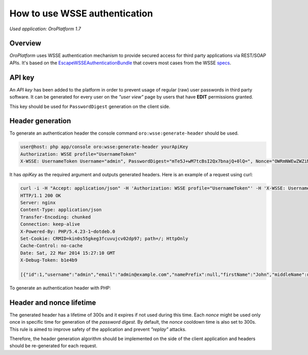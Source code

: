 .. index::
    single: Security; WSSE Authentication
    single: WSSE Authentication

How to use WSSE authentication
==============================

*Used application: OroPlatform 1.7*

Overview
--------

*OroPlatform* uses WSSE authentication mechanism to provide secured access for third party applications via REST/SOAP APIs.
It's based on the `EscapeWSSEAuthenticationBundle`_ that covers most cases from the WSSE `specs`_.

.. _EscapeWSSEAuthenticationBundle: https://github.com/escapestudios/EscapeWSSEAuthenticationBundle
.. _specs: http://docs.oasis-open.org/wss/2004/01/oasis-200401-wss-soap-message-security-1.0.pdf

API key
-------

An *API key* has been added to the platform in order to prevent usage of regular (raw) user passwords in third party software.
It can be generated for every user on the *"user view"* page by users that have **EDIT** permissions granted.

.. image:: ./img/how_to_use_wsse_authentication/user_api_key_generation.png

This key should be used for ``PasswordDigest`` generation on the client side.

Header generation
-----------------

To generate an authentication header the console command ``oro:wsse:generate-header`` should be used.

.. code-block:: bash

    user@host: php app/console oro:wsse:generate-header yourApiKey
    Authorization: WSSE profile="UsernameToken"
    X-WSSE: UsernameToken Username="admin", PasswordDigest="mTe5J+wM7tcBsI2Qx7bnajQ+0lQ=", Nonce="OWRmNWEwZWZiMTcyMTRkNQ==", Created="2014-12-09T21:29:18+02:00"

It has *apiKey* as the required argument and outputs generated headers.
Here is an example of a request using curl:

.. code-block:: bash

       curl -i -H "Accept: application/json" -H 'Authorization: WSSE profile="UsernameToken"' -H 'X-WSSE: UsernameToken Username="admin", PasswordDigest="buctlzbeVflrVCoEfTKB1mkltCI=", Nonce="ZmMzZDg4YzMzYzRmYjMxNQ==", Created="2014-03-22T15:24:49+00:00"' http://crmdev.lxc/app_dev.php/api/rest/latest/users
       HTTP/1.1 200 OK
       Server: nginx
       Content-Type: application/json
       Transfer-Encoding: chunked
       Connection: keep-alive
       X-Powered-By: PHP/5.4.23-1~dotdeb.0
       Set-Cookie: CRMID=kin0s55gkeg3fcuvujcv02dp97; path=/; HttpOnly
       Cache-Control: no-cache
       Date: Sat, 22 Mar 2014 15:27:10 GMT
       X-Debug-Token: b1e4b9

       [{"id":1,"username":"admin","email":"admin@example.com","namePrefix":null,"firstName":"John","middleName":null,"lastName":"Doe","nameSuffix":null,"birthday":null,"enabled":true,"lastLogin":"2014-03-22T14:15:19+00:00","loginCount":1,"createdAt":"2014-03-22T13:55:14+00:00","updatedAt":"2014-03-22T14:15:19+00:00","owner":{"id":1,"name":"Main"},"roles":[{"id":3,"role":"ROLE_ADMINISTRATOR","label":"Administrator"}]}]


To generate an authentication header with PHP:

.. code-block:: php
    :linenos:

    $userName = 'your username';
    $userPassword = 'your password';
    $nonce = uniqid();
    $created  = date('c');
    $digest   = base64_encode(sha1(base64_decode($nonce) . $created . $userPassword, true));

    $wsseHeader = "Authorization: WSSE profile=\"UsernameToken\"\n";
    $wsseHeader.= sprintf(
        'X-WSSE: UsernameToken Username="%s", PasswordDigest="%s", Nonce="%s", Created="%s"',
        $userName,
        $digest,
        $nonce,
        $created
    );
    

Header and nonce lifetime
-------------------------

The generated header has a lifetime of 300s and it expires if not used during this time.
Each *nonce* might be used only once in specific time for generation of the *password digest*.
By default, the *nonce* cooldown time is also set to 300s.
This rule is aimed to improve safety of the application and prevent *"replay"* attacks.

Therefore, the header generation algorithm should be implemented on the side of the client application and headers should be re-generated for each request.


